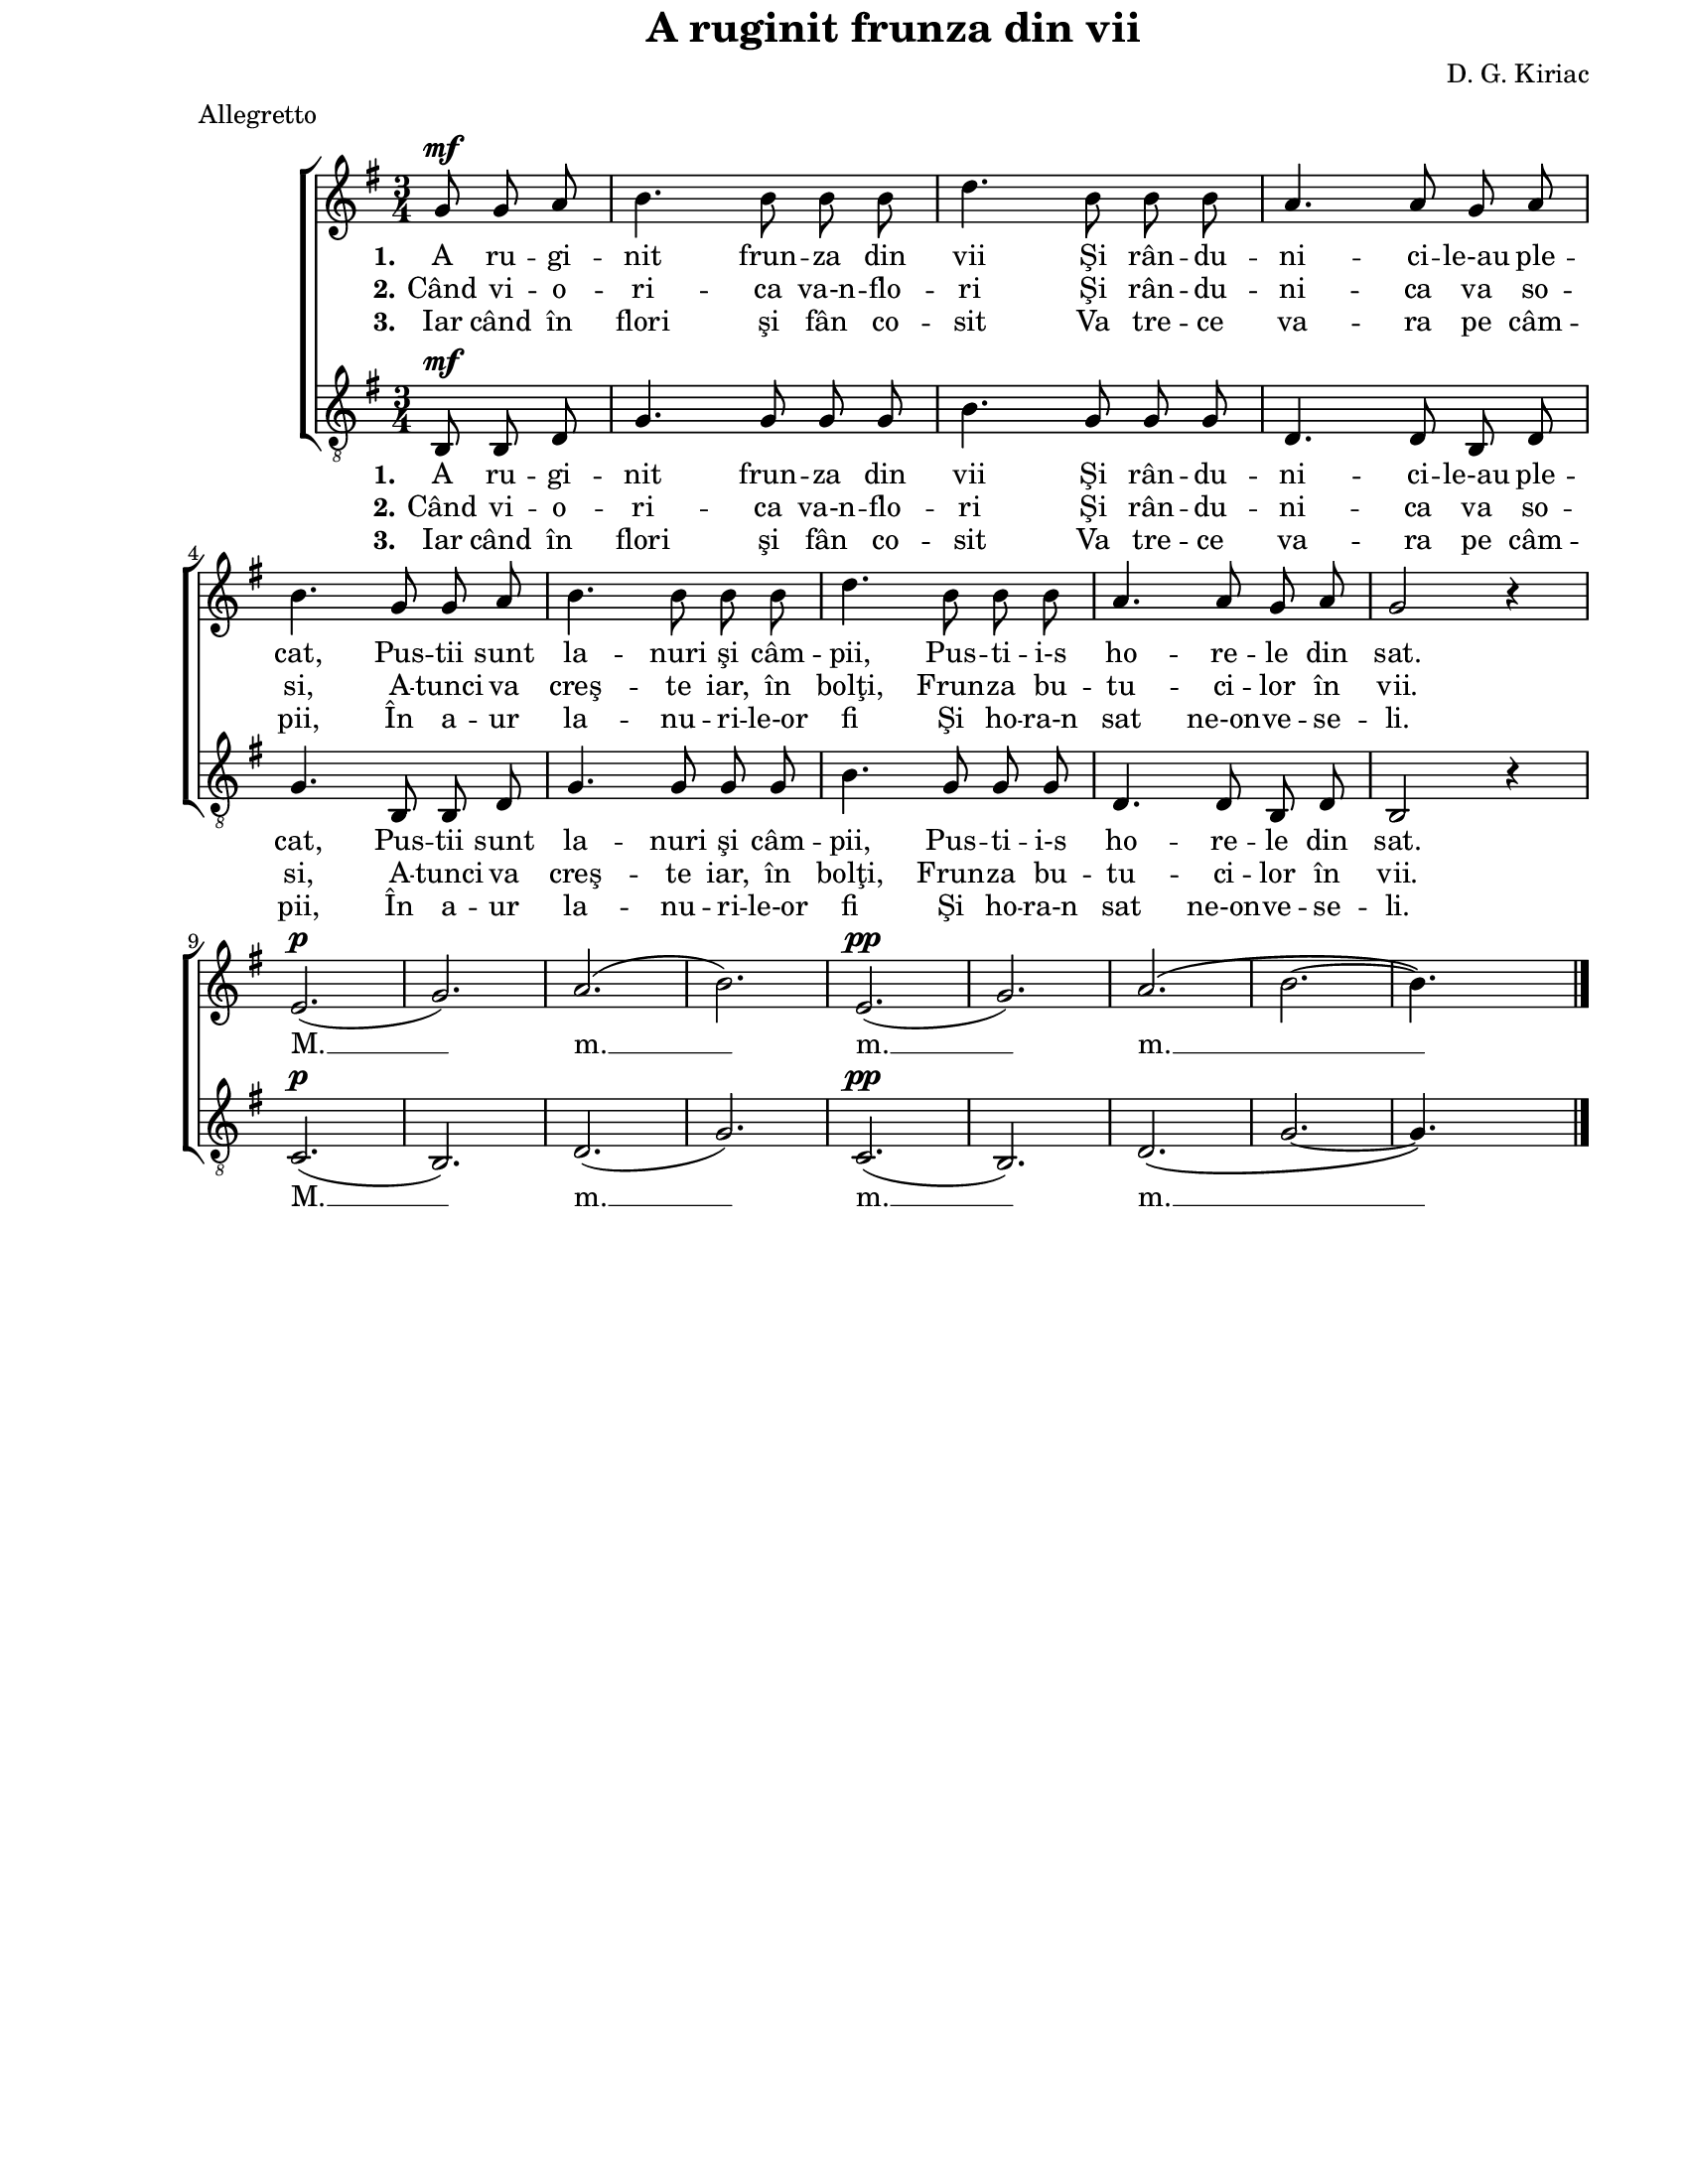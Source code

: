 \version "2.10.14"

\paper {
  #(set-paper-size "letter")
  left-margin = 1\in
  line-width = 7\in
  print-page-number = false
  top-margin = 0\in
}

\header {
  title = "A ruginit frunza din vii"
  composer = "D. G. Kiriac"
  tagline = ""
  meter = "Allegretto"
}

global = {
  #(set-global-staff-size 17)
  \key g \major
  \time 3/4
  \autoBeamOff
  \set Staff.midiInstrument = "clarinet"
}

stanzaOne = \lyricmode {
  \set stanza = "1."
  A ru -- gi -- nit frun -- za din vii
  Şi rân -- du -- ni -- ci -- le-au ple -- cat,
  Pus -- tii sunt la -- nuri şi câm -- pii,
  Pus -- ti -- i-s ho -- re -- le din sat.

  M. __ m. __ m. __ m. __
}

stanzaTwo = \lyricmode {
  \set stanza = "2."
  Când vi -- o -- ri -- ca va-n -- flo -- ri
  Şi rân -- du -- ni -- ca va so -- si,
  A -- tunci va creş -- te iar, în bolţi,
  Frun -- za bu -- tu -- ci -- lor în vii.
}

stanzaThree = \lyricmode {
  \set stanza = "3."
  Iar când în flori şi fân co -- sit
  Va tre -- ce va -- ra pe câm -- pii,
  În a -- ur la -- nu -- ri -- le-or fi
  Şi ho -- ra-n sat ne-on -- ve -- se -- li.
}

womenMusic = \relative {
  \partial 4. g'8^\mf g8 a8
  b4. b8 b8 b8
  d4. b8 b8 b8
  a4. a8 g8 a8
  \break

  b4. g8 g8 a8
  b4. b8 b8 b8
  d4. b8 b8 b8
  a4. a8 g8 a8
  g2 r4
  \break

  e2.(^\p
  g2.)
  a2.(
  b2.)
  e,2.(^\pp
  g2.)
  a2.\( \melisma
  b2.~
  b4.\) \melismaEnd s4.
  \bar "|."
}

menMusic = \relative {
  \partial 4. b,8^\mf b8 d8
  g4. g8 g8 g8
  b4. g8 g8 g8
  d4. d8 b8 d8

  g4. b,8 b8 d8
  g4. g8 g8 g8
  b4. g8 g8 g8
  d4. d8 b8 d8
  b2 r4

  c2.(^\p
  b2.)
  d2.(
  g2.)
  c,2.(^\pp
  b2.)
  d2.\( \melisma
  g2.~
  g4.\) \melismaEnd s4.
}

myScore = \new Score <<
  \new ChoirStaff <<
    \new Staff \new Voice { \global \womenMusic }
    \addlyrics { \stanzaOne }
    \addlyrics { \stanzaTwo }
    \addlyrics { \stanzaThree }

    \new Staff <<
      \clef "G_8"
      \new Voice { \global \menMusic }
      \addlyrics { \stanzaOne }
      \addlyrics { \stanzaTwo }
      \addlyrics { \stanzaThree }
    >>
  >>
>>

\score {
  \myScore
  \layout { }
}

midiOutput = \midi {
  \context {
    \Score tempoWholesPerMinute = #(ly:make-moment 96 4)
  }
}

\score {
  \unfoldRepeats
  \myScore
  \midi { \midiOutput }
}

\score {
  \unfoldRepeats
  \new Voice { \global \womenMusic }
  \midi { \midiOutput }
}

\score {
  \unfoldRepeats
  \new Voice { \global \menMusic }
  \midi { \midiOutput }
}

